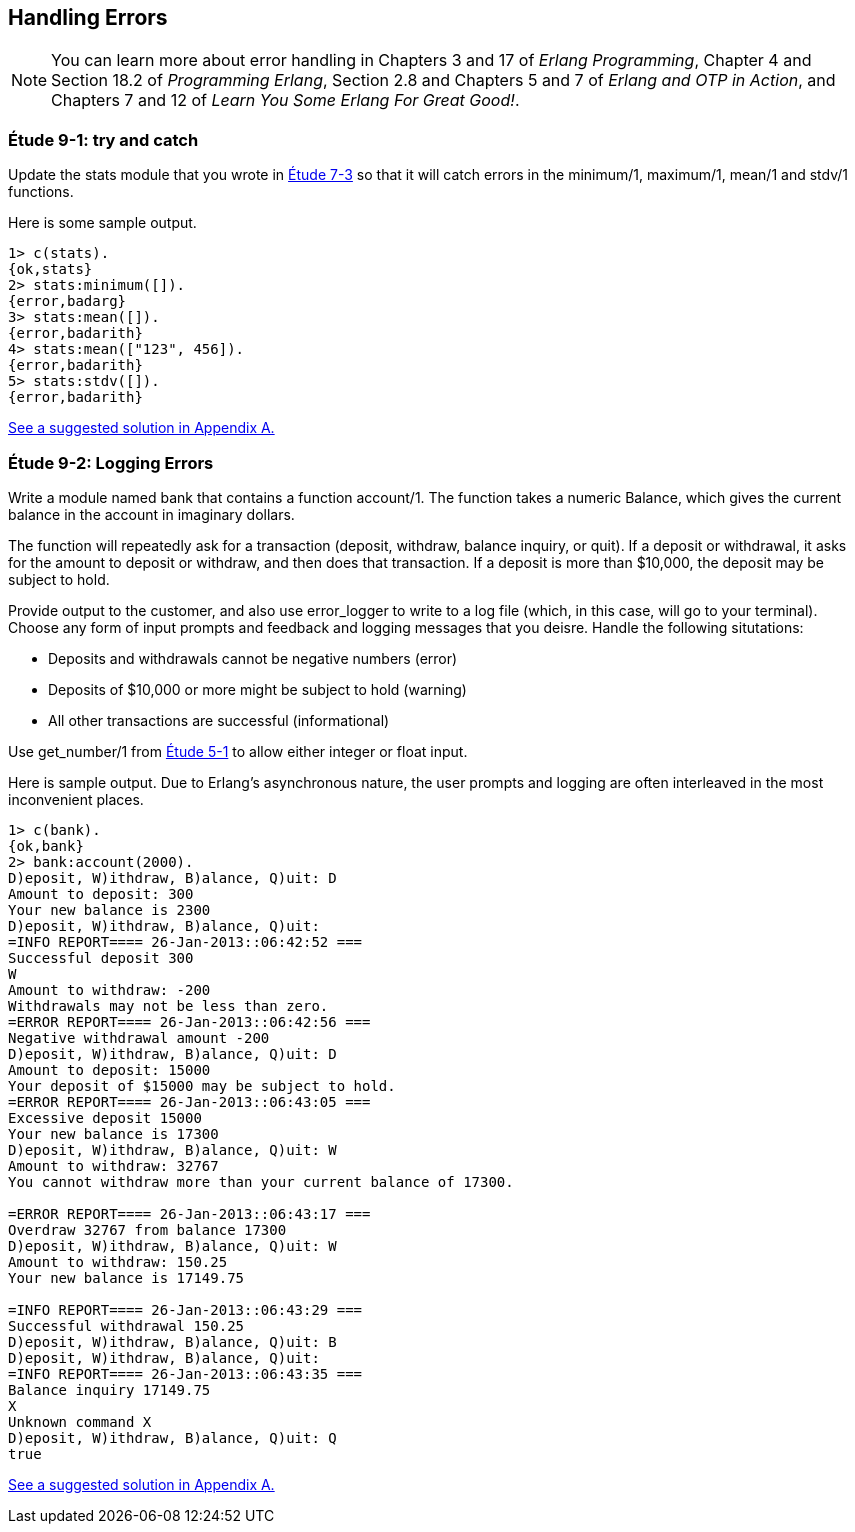 [[PROCESSES]]
Handling Errors
---------------

NOTE: You can learn more about error handling in Chapters 3 and 17 of _Erlang Programming_, Chapter 4 and Section 18.2 of _Programming Erlang_, Section 2.8 and Chapters 5 and 7 of _Erlang and OTP in Action_, and Chapters 7 and 12 of _Learn You Some Erlang For Great Good!_.

[[CH09-ET01]]
Étude 9-1: +try+ and +catch+
~~~~~~~~~~~~~~~~~~~~~~~~~~~~
Update the +stats+ module that you wrote in <<CH07-ET03,Étude 7-3>>
so that it will catch errors in the +minimum/1+, +maximum/1+,
+mean/1+ and +stdv/1+ functions.

Here is some sample output.

[source, erl]
-------
1> c(stats).
{ok,stats}
2> stats:minimum([]).
{error,badarg}
3> stats:mean([]).
{error,badarith}
4> stats:mean(["123", 456]).          
{error,badarith}
5> stats:stdv([]).
{error,badarith}
-------

<<SOLUTION09-ET01,See a suggested solution in Appendix A.>>

[[CH09-ET02]]
Étude 9-2: Logging Errors
~~~~~~~~~~~~~~~~~~~~~~~~~
Write a module named +bank+ that contains a function +account/1+. The
function takes a numeric +Balance+, which gives the current balance in
the account in imaginary dollars.

The function will repeatedly ask for a transaction (deposit, withdraw,
balance inquiry, or quit). If a deposit or withdrawal, it asks for the amount
to deposit or withdraw, and then does that transaction. If a deposit is
more than $10,000, the deposit may be subject to hold.

Provide output to the customer, and also use +error_logger+ to write to a
log file (which, in this case, will go to your terminal).
Choose any form of input prompts and feedback and logging messages that you
deisre. Handle the following situtations:

* Deposits and withdrawals cannot be negative numbers (error)
* Deposits of $10,000 or more might be subject to hold (warning)
* All other transactions are successful (informational)

Use +get_number/1+ from <<CH05-ET01,Étude 5-1>> to allow either integer
or float input.

Here is sample output. Due to Erlang's asynchronous nature,
the user prompts and logging are often interleaved in the most inconvenient
places. 

[source, erl]
-----------
1> c(bank).
{ok,bank}
2> bank:account(2000).
D)eposit, W)ithdraw, B)alance, Q)uit: D
Amount to deposit: 300
Your new balance is 2300
D)eposit, W)ithdraw, B)alance, Q)uit: 
=INFO REPORT==== 26-Jan-2013::06:42:52 ===
Successful deposit 300
W
Amount to withdraw: -200
Withdrawals may not be less than zero.
=ERROR REPORT==== 26-Jan-2013::06:42:56 ===
Negative withdrawal amount -200
D)eposit, W)ithdraw, B)alance, Q)uit: D
Amount to deposit: 15000
Your deposit of $15000 may be subject to hold.
=ERROR REPORT==== 26-Jan-2013::06:43:05 ===
Excessive deposit 15000
Your new balance is 17300
D)eposit, W)ithdraw, B)alance, Q)uit: W
Amount to withdraw: 32767
You cannot withdraw more than your current balance of 17300.

=ERROR REPORT==== 26-Jan-2013::06:43:17 ===
Overdraw 32767 from balance 17300
D)eposit, W)ithdraw, B)alance, Q)uit: W
Amount to withdraw: 150.25
Your new balance is 17149.75

=INFO REPORT==== 26-Jan-2013::06:43:29 ===
Successful withdrawal 150.25
D)eposit, W)ithdraw, B)alance, Q)uit: B
D)eposit, W)ithdraw, B)alance, Q)uit: 
=INFO REPORT==== 26-Jan-2013::06:43:35 ===
Balance inquiry 17149.75
X
Unknown command X
D)eposit, W)ithdraw, B)alance, Q)uit: Q
true
-----------

<<SOLUTION09-ET02s,See a suggested solution in Appendix A.>>

